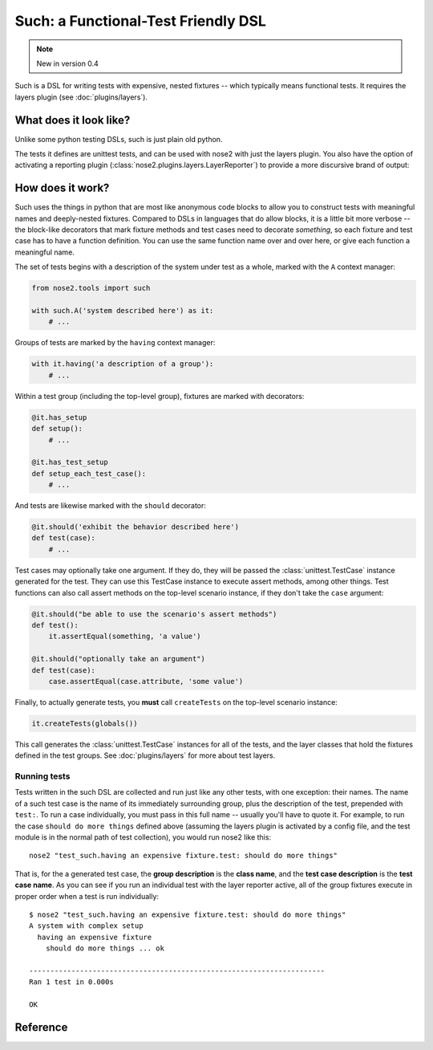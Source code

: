 ======================================
 Such: a Functional-Test Friendly DSL
======================================

.. note ::

   New in version 0.4

Such is a DSL for writing tests with expensive, nested fixtures --
which typically means functional tests. It requires the layers plugin
(see :doc:`plugins/layers`).

What does it look like?
=======================

Unlike some python testing DSLs, such is just plain old python.

.. literalinclude :: ../nose2/tests/functional/support/such/test_such.py
   :language: python

The tests it defines are unittest tests, and can be used with nose2
with just the layers plugin. You also have the option of activating a
reporting plugin (:class:`nose2.plugins.layers.LayerReporter`) to
provide a more discursive brand of output:

.. literalinclude :: ../nose2/tests/functional/support/such/output.txt

How does it work?
=================

Such uses the things in python that are most like anonymous code
blocks to allow you to construct tests with meaningful names and
deeply-nested fixtures. Compared to DSLs in languages that do allow
blocks, it is a little bit more verbose -- the block-like decorators
that mark fixture methods and test cases need to decorate *something*,
so each fixture and test case has to have a function definition. You
can use the same function name over and over here, or give each
function a meaningful name.

The set of tests begins with a description of the system under test as
a whole, marked with the ``A`` context manager:

.. code-block :: python

  from nose2.tools import such

  with such.A('system described here') as it:
      # ...

Groups of tests are marked by the ``having`` context manager:

.. code-block :: python

  with it.having('a description of a group'):
      # ...

Within a test group (including the top-level group), fixtures are
marked with decorators:

.. code-block :: python

  @it.has_setup
  def setup():
      # ...

  @it.has_test_setup
  def setup_each_test_case():
      # ...

And tests are likewise marked with the ``should`` decorator:

.. code-block :: python

   @it.should('exhibit the behavior described here')
   def test(case):
       # ...

Test cases may optionally take one argument. If they do, they will be
passed the :class:`unittest.TestCase` instance generated for the
test. They can use this TestCase instance to execute assert methods,
among other things. Test functions can also call assert methods on the
top-level scenario instance, if they don't take the ``case`` argument:

.. code-block :: python

   @it.should("be able to use the scenario's assert methods")
   def test():
       it.assertEqual(something, 'a value')

   @it.should("optionally take an argument")
   def test(case):
       case.assertEqual(case.attribute, 'some value')

Finally, to actually generate tests, you **must** call ``createTests`` on
the top-level scenario instance:

.. code-block :: python

  it.createTests(globals())

This call generates the :class:`unittest.TestCase` instances for all
of the tests, and the layer classes that hold the fixtures defined in
the test groups. See :doc:`plugins/layers` for more about test
layers.

Running tests
-------------

Tests written in the such DSL are collected and run just like any
other tests, with one exception: their names. The name of a such test
case is the name of its immediately surrounding group, plus the
description of the test, prepended with ``test:``. To run a case
individually, you must pass in this full name -- usually you'll have
to quote it. For example, to run the case ``should do more things``
defined above (assuming the layers plugin is activated by a config
file, and the test module is in the normal path of test collection),
you would run nose2 like this::

  nose2 "test_such.having an expensive fixture.test: should do more things"

That is, for the a generated test case, the **group description** is
the **class name**, and the **test case description** is the **test
case name**. As you can see if you run an individual test with the
layer reporter active, all of the group fixtures execute in proper
order when a test is run individually::

  $ nose2 "test_such.having an expensive fixture.test: should do more things"
  A system with complex setup
    having an expensive fixture
      should do more things ... ok

  ----------------------------------------------------------------------
  Ran 1 test in 0.000s

  OK


Reference
=========

.. automodule :: nose2.tools.such
  :members: A, Scenario

